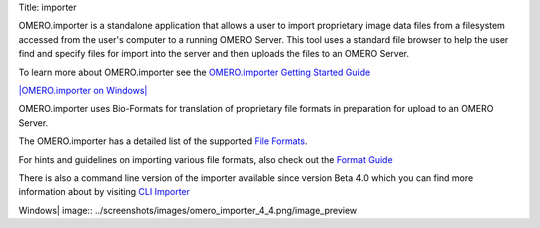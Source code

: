 Title: importer

OMERO.importer is a standalone application that allows a user to import
proprietary image data files from a filesystem accessed from the user's
computer to a running OMERO Server. This tool uses a standard file
browser to help the user find and specify files for import into the
server and then uploads the files to an OMERO Server.

To learn more about OMERO.importer see the `OMERO.importer Getting
Started Guide <../getting-started/tutorial/importing-images>`_

`|OMERO.importer on
Windows| <../getting-started/tutorial/importing-images>`_

OMERO.importer uses Bio-Formats for translation of proprietary file
formats in preparation for upload to an OMERO Server.

The OMERO.importer has a detailed list of the supported `File
Formats <http://www.loci.wisc.edu/ome/formats.html>`_.

For hints and guidelines on importing various file formats, also check
out the `Format
Guide <https://trac.openmicroscopy.org.uk/omero/wiki/ImporterHowTo>`_

There is also a command line version of the importer available since
version Beta 4.0 which you can find more information about by visiting
`CLI
Importer <http://trac.openmicroscopy.org.uk/omero/wiki/ImporterCLI>`_

.. |OMERO.importer on
Windows| image:: ../screenshots/images/omero_importer_4_4.png/image_preview
